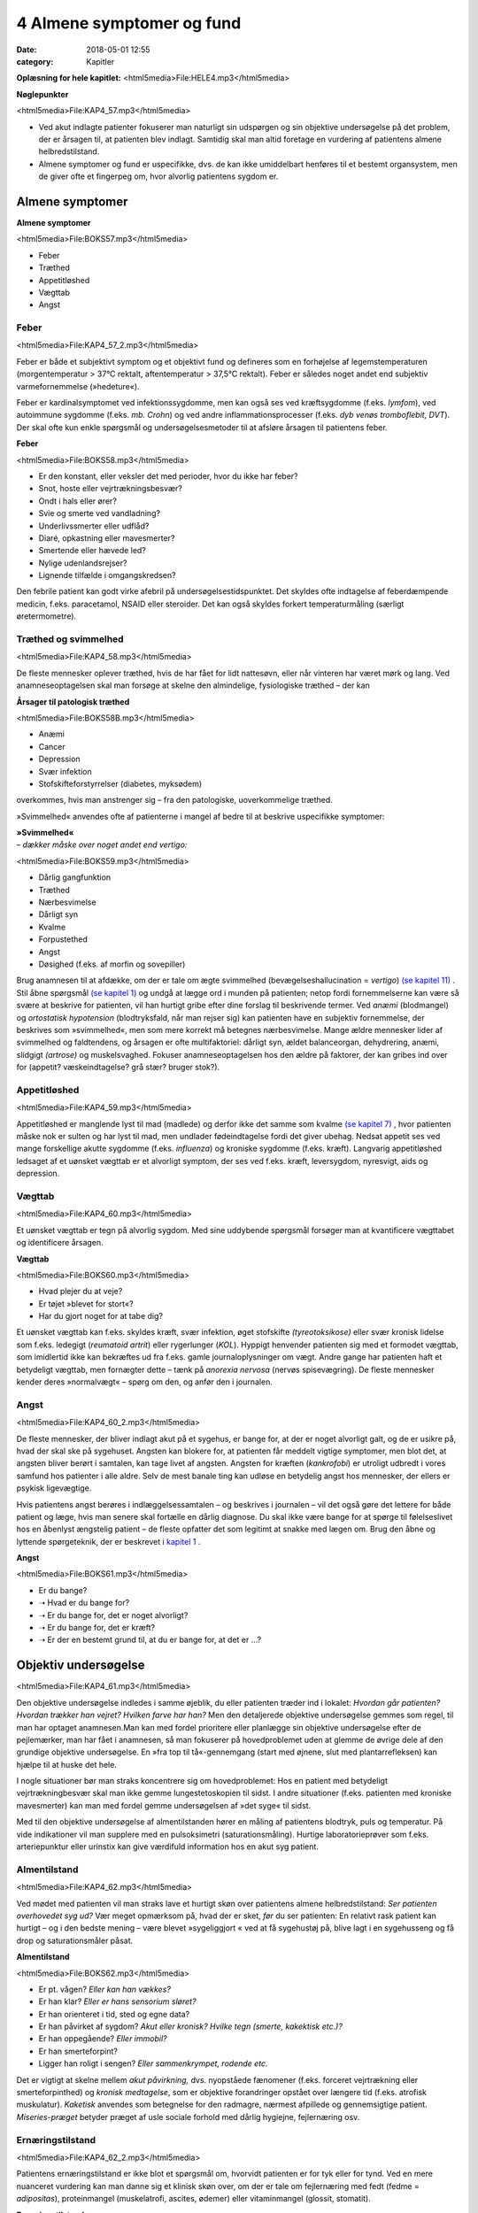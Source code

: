 4 Almene symptomer og fund
**************************

:date: 2018-05-01 12:55
:category: Kapitler

**Oplæsning for hele kapitlet:** <html5media>File:HELE4.mp3</html5media>

**Nøglepunkter**

<html5media>File:KAP4_57.mp3</html5media>

* Ved akut indlagte patienter fokuserer man naturligt sin udspørgen
  og sin objektive undersøgelse på det problem, der er årsagen til, at
  patienten blev indlagt. Samtidig skal man altid foretage en vurdering
  af patientens almene helbredstilstand.
* Almene symptomer og fund er uspecifikke, dvs. de kan ikke umiddelbart
  henføres til et bestemt organsystem, men de giver ofte et
  fingerpeg om, hvor alvorlig patientens sygdom er.

Almene symptomer
================

**Almene symptomer**

<html5media>File:BOKS57.mp3</html5media>

* Feber
* Træthed
* Appetitløshed
* Vægttab
* Angst

Feber
-----

<html5media>File:KAP4_57_2.mp3</html5media>

Feber er både et subjektivt symptom og et objektivt fund og defineres
som en forhøjelse af legemstemperaturen (morgentemperatur > 37°C
rektalt, aftentemperatur > 37,5°C rektalt). Feber er således noget andet
end subjektiv varmefornemmelse (»hedeture«).

Feber er kardinalsymptomet ved infektionssygdomme, men kan også
ses ved kræftsygdomme (f.eks. *lymfom*), ved autoimmune sygdomme
(f.eks. *mb. Crohn*) og ved andre inflammationsprocesser (f.eks. *dyb venøs
tromboflebit, DVT*). Der skal ofte kun enkle spørgsmål og undersøgelsesmetoder
til at afsløre årsagen til patientens feber.

**Feber**

<html5media>File:BOKS58.mp3</html5media>

* Er den konstant, eller veksler det med perioder, hvor du
  ikke har feber?
* Snot, hoste eller vejrtrækningsbesvær?
* Ondt i hals eller ører?
* Svie og smerte ved vandladning?
* Underlivssmerter eller udflåd?
* Diaré, opkastning eller mavesmerter?
* Smertende eller hævede led?
* Nylige udenlandsrejser?
* Lignende tilfælde i omgangskredsen?

Den febrile patient kan godt virke afebril på undersøgelsestidspunktet.
Det skyldes ofte indtagelse af feberdæmpende medicin, f.eks. paracetamol,
NSAID eller steroider. Det kan også skyldes forkert temperaturmåling
(særligt øretermometre).

Træthed og svimmelhed
---------------------

<html5media>File:KAP4_58.mp3</html5media>

De fleste mennesker oplever træthed, hvis de har fået for lidt nattesøvn,
eller når vinteren har været mørk og lang. Ved anamneseoptagelsen skal
man forsøge at skelne den almindelige, fysiologiske træthed – der kan

**Årsager til patologisk træthed**

<html5media>File:BOKS58B.mp3</html5media>

* Anæmi
* Cancer
* Depression
* Svær infektion
* Stofskifteforstyrrelser (diabetes, myksødem)

overkommes, hvis man anstrenger sig – fra den patologiske, uoverkommelige
træthed.

»Svimmelhed« anvendes ofte af patienterne i mangel af bedre til at beskrive
uspecifikke symptomer:

| **»Svimmelhed«** 
| *– dækker måske over noget andet end vertigo:*

<html5media>File:BOKS59.mp3</html5media>

* Dårlig gangfunktion
* Træthed
* Nærbesvimelse
* Dårligt syn
* Kvalme
* Forpustethed
* Angst
* Døsighed (f.eks. af morfin og sovepiller)

Brug anamnesen til at afdække, om der er tale om ægte svimmelhed (bevægelseshallucination
= *vertigo*) `(se kapitel 11) <11_Centralnervesystemet.rst#>`__ . Stil åbne spørgsmål 
`(se kapitel 1) <1_Mødet_mellem_læge_og_patient.rst#>`__  og undgå at lægge ord i munden på patienten; netop fordi fornemmelserne
kan være så svære at beskrive for patienten, vil han hurtigt
gribe efter dine forslag til beskrivende termer. Ved *anæmi* (blodmangel)
og *ortostatisk hypotension* (blodtryksfald, når man rejser sig) kan patienten
have en subjektiv fornemmelse, der beskrives som »svimmelhed«,
men som mere korrekt må betegnes nærbesvimelse. Mange ældre mennesker
lider af svimmelhed og faldtendens, og årsagen er ofte multifaktoriel:
dårligt syn, ældet balanceorgan, dehydrering, anæmi, slidgigt
*(artrose)* og muskelsvaghed. Fokuser anamneseoptagelsen hos den ældre
på faktorer, der kan gribes ind over for (appetit? væskeindtagelse? grå
stær? bruger stok?).

Appetitløshed
-------------

<html5media>File:KAP4_59.mp3</html5media>

Appetitløshed er manglende lyst til mad (madlede) og derfor ikke det
samme som kvalme `(se kapitel 7) <7_Mave-tarm-systemet.rst#>`__ , hvor patienten måske nok er sulten og
har lyst til mad, men undlader fødeindtagelse fordi det giver ubehag.
Nedsat appetit ses ved mange forskellige akutte sygdomme (f.eks. *influenza*)
og kroniske sygdomme (f.eks. kræft). Langvarig appetitløshed ledsaget
af et uønsket vægttab er et alvorligt symptom, der ses ved f.eks.
kræft, leversygdom, nyresvigt, aids og depression.

Vægttab
-------

<html5media>File:KAP4_60.mp3</html5media>

Et uønsket vægttab er tegn på alvorlig sygdom. Med sine uddybende
spørgsmål forsøger man at kvantificere vægttabet og identificere årsagen.

**Vægttab**

<html5media>File:BOKS60.mp3</html5media>

* Hvad plejer du at veje?
* Er tøjet »blevet for stort«?
* Har du gjort noget for at tabe dig?

Et uønsket vægttab kan f.eks. skyldes kræft, svær infektion, øget stofskifte
*(tyreotoksikose)* eller svær kronisk lidelse som f.eks. ledegigt (*reumatoid
artrit*) eller rygerlunger (*KOL*). Hyppigt henvender patienten sig
med et formodet vægttab, som imidlertid ikke kan bekræftes ud fra
f.eks. gamle journaloplysninger om vægt. Andre gange har patienten haft
et betydeligt vægttab, men fornægter dette – tænk på *anorexia nervosa*
(nervøs spisevægring). De fleste mennesker kender deres »normalvægt«
– spørg om den, og anfør den i journalen.

Angst
-----

<html5media>File:KAP4_60_2.mp3</html5media>

De fleste mennesker, der bliver indlagt akut på et sygehus, er bange for,
at der er noget alvorligt galt, og de er usikre på, hvad der skal ske på
sygehuset. Angsten kan blokere for, at patienten får meddelt vigtige
symptomer, men blot det, at angsten bliver berørt i samtalen, kan tage
livet af angsten. Angsten for kræften (*kankrofobi*) er utroligt udbredt i
vores samfund hos patienter i alle aldre. Selv de mest banale ting kan udløse
en betydelig angst hos mennesker, der ellers er psykisk ligevægtige.

Hvis patientens angst berøres i indlæggelsessamtalen – og beskrives i
journalen – vil det også gøre det lettere for både patient og læge, hvis
man senere skal fortælle en dårlig diagnose. Du skal ikke være bange for
at spørge til følelseslivet hos en åbenlyst ængstelig patient – de fleste opfatter
det som legitimt at snakke med lægen om. Brug den åbne og lyttende
spørgeteknik, der er beskrevet i `kapitel 1 <1_Mødet_mellem_læge_og_patient.rst#>`__ .

**Angst**

<html5media>File:BOKS61.mp3</html5media>

* Er du bange?
* ➝ Hvad er du bange for?
* ➝ Er du bange for, det er noget alvorligt?
* ➝ Er du bange for, det er kræft?
* ➝ Er der en bestemt grund til, at du er bange for, at det er ...?

Objektiv undersøgelse	
=====================

<html5media>File:KAP4_61.mp3</html5media>

Den objektive undersøgelse indledes i samme øjeblik, du eller patienten
træder ind i lokalet: *Hvordan går patienten? Hvordan trækker han vejret?
Hvilken farve har han?* Men den detaljerede objektive undersøgelse gemmes
som regel, til man har optaget anamnesen.Man kan med fordel
prioritere eller planlægge sin objektive undersøgelse efter de pejlemærker,
man har fået i anamnesen, så man fokuserer på hovedproblemet
uden at glemme de øvrige dele af den grundige objektive undersøgelse.
En »fra top til tå«-gennemgang (start med øjnene, slut med plantarrefleksen)
kan hjælpe til at huske det hele.

I nogle situationer bør man straks koncentrere sig om hovedproblemet:
Hos en patient med betydeligt vejrtrækningbesvær skal man ikke
gemme lungestetoskopien til sidst. I andre situationer (f.eks. patienten
med kroniske mavesmerter) kan man med fordel gemme undersøgelsen
af »det syge« til sidst.

Med til den objektive undersøgelse af almentilstanden hører en
måling af patientens blodtryk, puls og temperatur. På vide indikationer
vil man supplere med en pulsoksimetri (saturationsmåling). Hurtige
laboratorieprøver som f.eks. arteriepunktur eller urinstix kan give værdifuld
information hos en akut syg patient.

Almentilstand
-------------

<html5media>File:KAP4_62.mp3</html5media>

Ved mødet med patienten vil man straks lave et hurtigt skøn over patientens
almene helbredstilstand: *Ser patienten overhovedet syg ud?* Vær
meget opmærksom på, hvad der er sket, *før* du ser patienten: En relativt
rask patient kan hurtigt – og i den bedste mening – være blevet »sygeliggjort
« ved at få sygehustøj på, blive lagt i en sygehusseng og få drop og
saturationsmåler påsat.

**Almentilstand**

<html5media>File:BOKS62.mp3</html5media>

* Er pt. vågen? *Eller kan han vækkes?*
* Er han klar? *Eller er hans sensorium sløret?*
* Er han orienteret i tid, sted og egne data?
* Er han påvirket af sygdom? *Akut eller kronisk? Hvilke tegn (smerte, kakektisk etc.)?*
* Er han oppegående? *Eller immobil?*
* Er han smerteforpint?
* Ligger han roligt i sengen? *Eller sammenkrympet, rodende etc.*

Det er vigtigt at skelne mellem *akut påvirkning,* dvs. nyopståede fænomener
(f.eks. forceret vejrtrækning eller smerteforpinthed) og *kronisk
medtagelse*, som er objektive forandringer opstået over længere tid (f.eks.
atrofisk muskulatur). *Kaketisk* anvendes som betegnelse for den radmagre,
nærmest afpillede og gennemsigtige patient. *Miseries-præget* betyder
præget af usle sociale forhold med dårlig hygiejne, fejlernæring osv.

Ernæringstilstand
-----------------

<html5media>File:KAP4_62_2.mp3</html5media>

Patientens ernæringstilstand er ikke blot et spørgsmål om, hvorvidt patienten
er for tyk eller for tynd. Ved en mere nuanceret vurdering kan
man danne sig et klinisk skøn over, om der er tale om fejlernæring med
fedt (fedme = *adipositas*), proteinmangel (muskelatrofi, ascites, ødemer)
eller vitaminmangel (glossit, stomatit).

**Ernæringstilstand**

<html5media>File:BOKS63A.mp3</html5media>

* Fedme (adipositas)?
* Muskelatrofi?
* Ascites og fodrygsødemer?
* Prominerende knogler?
* Slimhinder og mundomgivelser?

Den kliniske vurdering suppleres med en præcis angivelse af højde og
vægt i primær journalen.

**Body mass index (BMI)**

<html5media>File:BOKS63B.mp3</html5media>

Kender man patientens højde og vægt, kan man beregne, om han er normalvægtig:

:: 

  BMI Beregning

              vægt (kg)
  BMI = ————————————————————
        højde (m) * højde (m)

  Undervægt  Normalvægt     Overvægt     Fedme        Svær fedme
  BMI:       BMI:           BMI:         BMI:         BMI:
  < 18,5     18,5 til 24,9  25 til 29,9  30 til 39,9  > 40

Farve
-----

<html5media>File:KAP4_63.mp3</html5media>

Den universelle misfarvning, der udvikler sig gradvist, bemærkes ofte
ikke af patienten selv. Det er ikke ualmindeligt, at en patient med gulsot
(*icterus*) ikke selv har set, at hun er blevet citrongul! Spørg de pårørende,
hvad de har bemærket. De hyppigste universelle misfarvninger er de
hvide, blå, gule og røde.

Vær opmærksom på belysningskildens virkning – den patient, der i det
dunkle lys fra sengebordslampen virker ikterisk, kan vise sig at have
dansk normalfarve ved iagttagelse i dagslys. Ved undersøgelsen skal man
selvfølgelig tage hensyn til patientens »grundkulør«: En vissen solarieteint
skal ikke forveksles med den gustne hudkulør ved *uræmi* (nyresvigt).
Hos en patient med mørk hud ser man bedst icterus i sclerae,
anæmi i conjunctivae og cyanose på læber og håndflader.

**Universelle misfarvninger**

<html5media>File:BOKS64.mp3</html5media>

=============  =====   ===================   =====================
Betegnelse     Farve   Årsag                 Eksempel
=============  =====   ===================   =====================
*Pallor*       Bleg    Anæmi                 Blodtab, jernmangel
*Cyanose*      Blå     Nedsat iltmængde i    Hjerte- eller lunge-
                       blodet                sygdom
*Icterus*      Gul     Ophobning af galde-   Leversygdom,
                       farvestof i huden     galdevejsobstruktion,
                                             hæmolytisk anæmi
*Erytrodermi*  Rød     Udvidelse af hud-     Allergi, virus
                       kapillærer            infektioner, eksem
=============  =====   ===================   =====================

Perifer cirkulation
-------------------

<html5media>File:KAP4_64.mp3</html5media>

Den akut svært syge patient kan være *bleg og klamtsvedende* som udtryk
for perifer vasokonstriktion og øget svedsekretion pga. hyperaktivering
af *sympatikus.* Ved andre tilstande kan patienten være *rødblussende* som
udtryk for *vasodilatation*, f.eks. ved feber eller allergi. Ved normal perifer
cirkulation er patienten *varm og tør*. Den perifere cirkulation kan være
lokalt kompromitteret som ved arteriosklerose eller venøs insufficiens,
hvor man finder en pulsløs eller hævet fod `(se kapitel 12) <12_Det_perifere_karsystem.rst#>`__ .

Hydrering
---------

<html5media>File:KAP4_64_2.mp3</html5media>

Er patienten *dehydreret*, findes nedsat hudturgor (se Fig. 4.1), indfaldne
(*halonerede*) øjne og tørre slimhinder. Er patienten *overhydreret*, ses ødemer
og lungestase `(se kapitel 5) <5_Hjertet.rst#>`__ .

Respiration
-----------

<html5media>File:KAP4_64_3.mp3</html5media>

En vurdering af respirationen hører med til en vurdering af patientens
almene helbredstilstand. Er respirationen normal, anstrengt/besværet, er
patienten hyperventilerende? *Respirationsfrekvensen* kan tælles over et
minut (normal i hvile: 12-16 × min–1). Se i øvrigt `kapitel 6 <6_Lunger_og_luftveje.rst#>`__ .

<html5media>File:FIG4-1.mp3</html5media>

.. figure:: Figurer/FIG4-1_png.png
   :width: 400 px
   :alt:  Fig. 4.1 Turgor er hudens normale, elastiske konsistens.

   **Fig. 4.1** Turgor er hudens normale, elastiske konsistens.
   Man kniber i huden på håndryg, underarm eller thorax’
   forflade. Ved normal turgor springer huden hurtigt tilbage
   i facon, når man slipper; ved nedsat turgor nærmest
   »smelter« huden langsomt tilbage i facon. Nedsat turgor ses
   ved dehydrering, men er et usikkert tegn hos meget gamle
   mennesker pga. en nedsat mængde elastisk bindevæv.

Lymfeknuder
-----------

<html5media>File:KAP4_65.mp3</html5media>

Lymfeknuderne undersøges på vide indikationer, f.eks. ved mistanke om
kræftsygdom eller feber af ukendt årsag. Lymfeknuderne er kun tilgængelige
for palpation få steder på kroppen (se Fig. 4.2). Man palperer med
sine fingerspidser i regionerne; de normale lymfeknuder er ikke palpable.
Forstørrede lymfeknuder benævnes *adenit* eller *lymfadenopati.*

<html5media>File:FIG4-2.mp3</html5media>

.. figure:: Figurer/FIG4-2_png.png
   :width: 200 px
   :alt:  Fig. 4.2 De overfladiske lymfeglandler er tilgængelige for palpation på halsen.

   **Fig. 4.2** De overfladiske lymfeglandler er tilgængelige
   for palpation på halsen (submandibulært,
   occipitalt og vertikalt langs m. sternocleidomastoideus’
   bageste kant), supraklavikulært (umiddelbart
   lateralt for m. sternocleidomastoideus), i
   aksillen og i lyskerne.

**Lymfadenopati**

<html5media>File:BOKS66A.mp3</html5media>

* Størrelse?
* Antal?
* Konsistens? (blød, fast, hård)
* Mobilitet? (mobil/smuttende, fikseret, konglomerat)
* Ømhed?
* Regional eller universel (≥3 regioner)?

Ømme glandler er ofte et tegn på infektion, mens glandler ved lymfom
og karcinommetastaser som regel er uømme. Ved *metastaser* (spredning
af kræft) er konsistensen af lymfeknuderne ofte hård, mens knuderne
ved lymfom og infektion er bløde. Finder man forstørrede lymfeknuder,
undersøges drænageområdet for patologi (ved fund af ingvinalglandler
undersøges f.eks. genitalia, anus og underekstremiteter).Meget ofte
finder man i lysken enkelte små, smuttende og uømme lymfeknuder.
Som regel er dette fund uden patologisk betydning, men skal altid
beskrives i journalen.

**Årsager til universel lymfadenopati**

<html5media>File:BOKS66B.mp3</html5media>

* Leukæmi og lymfom
* HIV
* Mononukleose
* CMV
* TB
* Toksoplasmose
* Reumatoid arthritis
* mb. Boeck.

Asymmetrier og dysproportioner
------------------------------

<html5media>File:KAP4_67.mp3</html5media>

Menneskekroppen findes i et utal af variationer, men er i grove træk
symmetrisk med en proportionering af truncus, ekstremiteter og caput,
der ikke afviger væsentligt fra individ til individ. Afviger en patient fra
denne normalskabelon, kan det være væsentligt at bemærke i journalen.
Der kan f.eks. være tale om dværgvækst (*nanismus*) eller *akromegali*.
Patienten kan også frembyde væsentlige og let genkendelige *syndromer*,
dvs. komplekser af symptomer og fund, som karakteriserer en bestemt
sygdom, f.eks. *Downs syndrom* (mongolisme) eller *mb. Cushing*.
